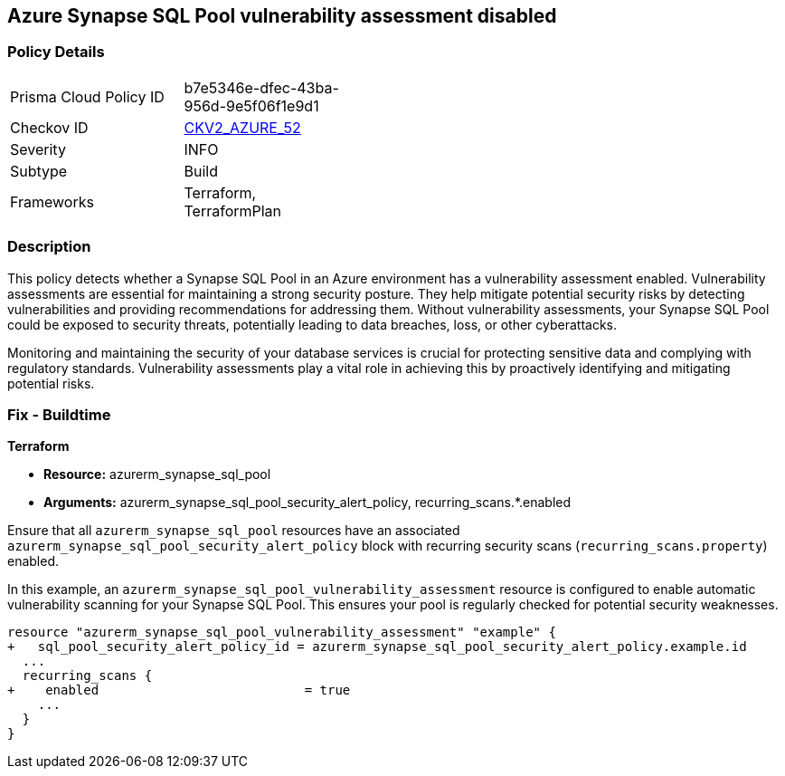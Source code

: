 
== Azure Synapse SQL Pool vulnerability assessment disabled

=== Policy Details

[width=45%]
[cols="1,1"]
|===
|Prisma Cloud Policy ID
| b7e5346e-dfec-43ba-956d-9e5f06f1e9d1

|Checkov ID
| https://github.com/bridgecrewio/checkov/blob/main/checkov/terraform/checks/graph_checks/azure/SynapseSQLPoolHasVulnerabilityAssessment.yaml[CKV2_AZURE_52]

|Severity
|INFO

|Subtype
|Build

|Frameworks
|Terraform, TerraformPlan

|===

=== Description

This policy detects whether a Synapse SQL Pool in an Azure environment has a vulnerability assessment enabled. Vulnerability assessments are essential for maintaining a strong security posture. They help mitigate potential security risks by detecting vulnerabilities and providing recommendations for addressing them. Without vulnerability assessments, your Synapse SQL Pool could be exposed to security threats, potentially leading to data breaches, loss, or other cyberattacks.

Monitoring and maintaining the security of your database services is crucial for protecting sensitive data and complying with regulatory standards. Vulnerability assessments play a vital role in achieving this by proactively identifying and mitigating potential risks.

=== Fix - Buildtime

*Terraform*

* *Resource:* azurerm_synapse_sql_pool
* *Arguments:* azurerm_synapse_sql_pool_security_alert_policy, recurring_scans.*.enabled

Ensure that all `azurerm_synapse_sql_pool` resources have an associated `azurerm_synapse_sql_pool_security_alert_policy` block with recurring security scans (`recurring_scans.property`) enabled.

In this example, an `azurerm_synapse_sql_pool_vulnerability_assessment` resource is configured to enable automatic vulnerability scanning for your Synapse SQL Pool. This ensures your pool is regularly checked for potential security weaknesses.

[source,go]
----
resource "azurerm_synapse_sql_pool_vulnerability_assessment" "example" {
+   sql_pool_security_alert_policy_id = azurerm_synapse_sql_pool_security_alert_policy.example.id
  ...
  recurring_scans {
+    enabled                           = true
    ...
  }
}
----
